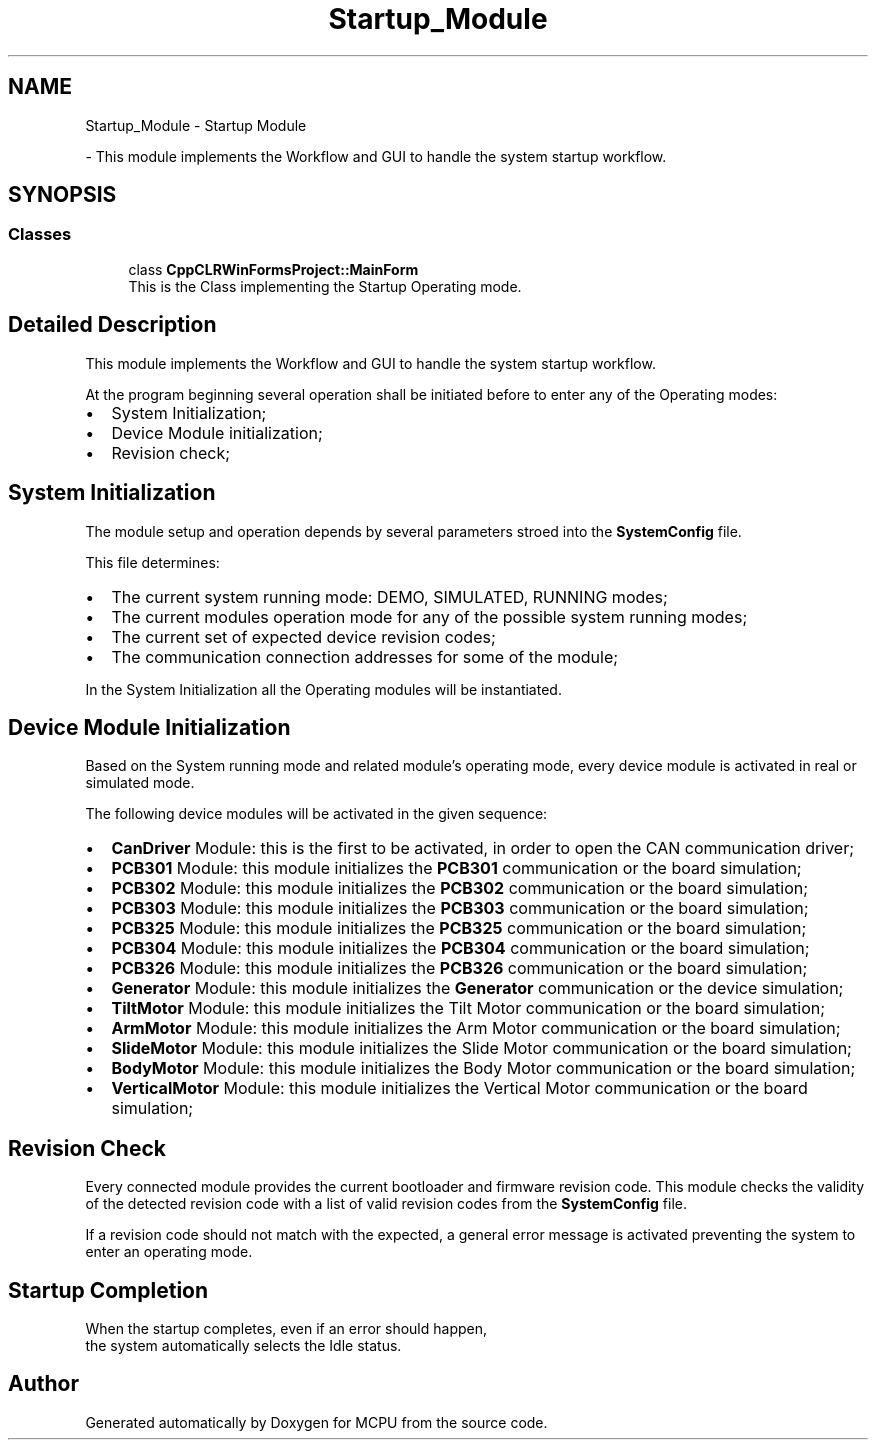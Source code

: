 .TH "Startup_Module" 3 "MCPU" \" -*- nroff -*-
.ad l
.nh
.SH NAME
Startup_Module \- Startup Module
.PP
 \- This module implements the Workflow and GUI to handle the system startup workflow\&.  

.SH SYNOPSIS
.br
.PP
.SS "Classes"

.in +1c
.ti -1c
.RI "class \fBCppCLRWinFormsProject::MainForm\fP"
.br
.RI "This is the Class implementing the Startup Operating mode\&. "
.in -1c
.SH "Detailed Description"
.PP 
This module implements the Workflow and GUI to handle the system startup workflow\&. 

At the program beginning several operation shall be initiated before to enter any of the Operating modes:

.PP
.IP "\(bu" 2
System Initialization;
.IP "\(bu" 2
Device Module initialization;
.IP "\(bu" 2
Revision check;
.PP
.SH "System Initialization"
.PP
The module setup and operation depends by several parameters stroed into the \fBSystemConfig\fP file\&.

.PP
This file determines:
.IP "\(bu" 2
The current system running mode: DEMO, SIMULATED, RUNNING modes;
.IP "\(bu" 2
The current modules operation mode for any of the possible system running modes;
.IP "\(bu" 2
The current set of expected device revision codes;
.IP "\(bu" 2
The communication connection addresses for some of the module;
.PP

.PP
In the System Initialization all the Operating modules will be instantiated\&.
.SH "Device Module Initialization"
.PP
Based on the System running mode and related module's operating mode, every device module is activated in real or simulated mode\&.

.PP
The following device modules will be activated in the given sequence:

.PP
.IP "\(bu" 2
\fBCanDriver\fP Module: this is the first to be activated, in order to open the CAN communication driver;
.IP "\(bu" 2
\fBPCB301\fP Module: this module initializes the \fBPCB301\fP communication or the board simulation;
.IP "\(bu" 2
\fBPCB302\fP Module: this module initializes the \fBPCB302\fP communication or the board simulation;
.IP "\(bu" 2
\fBPCB303\fP Module: this module initializes the \fBPCB303\fP communication or the board simulation;
.IP "\(bu" 2
\fBPCB325\fP Module: this module initializes the \fBPCB325\fP communication or the board simulation;
.IP "\(bu" 2
\fBPCB304\fP Module: this module initializes the \fBPCB304\fP communication or the board simulation;
.IP "\(bu" 2
\fBPCB326\fP Module: this module initializes the \fBPCB326\fP communication or the board simulation;
.IP "\(bu" 2
\fBGenerator\fP Module: this module initializes the \fBGenerator\fP communication or the device simulation;
.IP "\(bu" 2
\fBTiltMotor\fP Module: this module initializes the Tilt Motor communication or the board simulation;
.IP "\(bu" 2
\fBArmMotor\fP Module: this module initializes the Arm Motor communication or the board simulation;
.IP "\(bu" 2
\fBSlideMotor\fP Module: this module initializes the Slide Motor communication or the board simulation;
.IP "\(bu" 2
\fBBodyMotor\fP Module: this module initializes the Body Motor communication or the board simulation;
.IP "\(bu" 2
\fBVerticalMotor\fP Module: this module initializes the Vertical Motor communication or the board simulation;
.PP
.SH "Revision Check"
.PP
Every connected module provides the current bootloader and firmware revision code\&. This module checks the validity of the detected revision code with a list of valid revision codes from the \fBSystemConfig\fP file\&.

.PP
If a revision code should not match with the expected, a general error message is activated preventing the system to enter an operating mode\&.
.SH "Startup Completion"
.PP
When the startup completes, even if an error should happen, 
.br
the system automatically selects the Idle status\&. 
.SH "Author"
.PP 
Generated automatically by Doxygen for MCPU from the source code\&.
